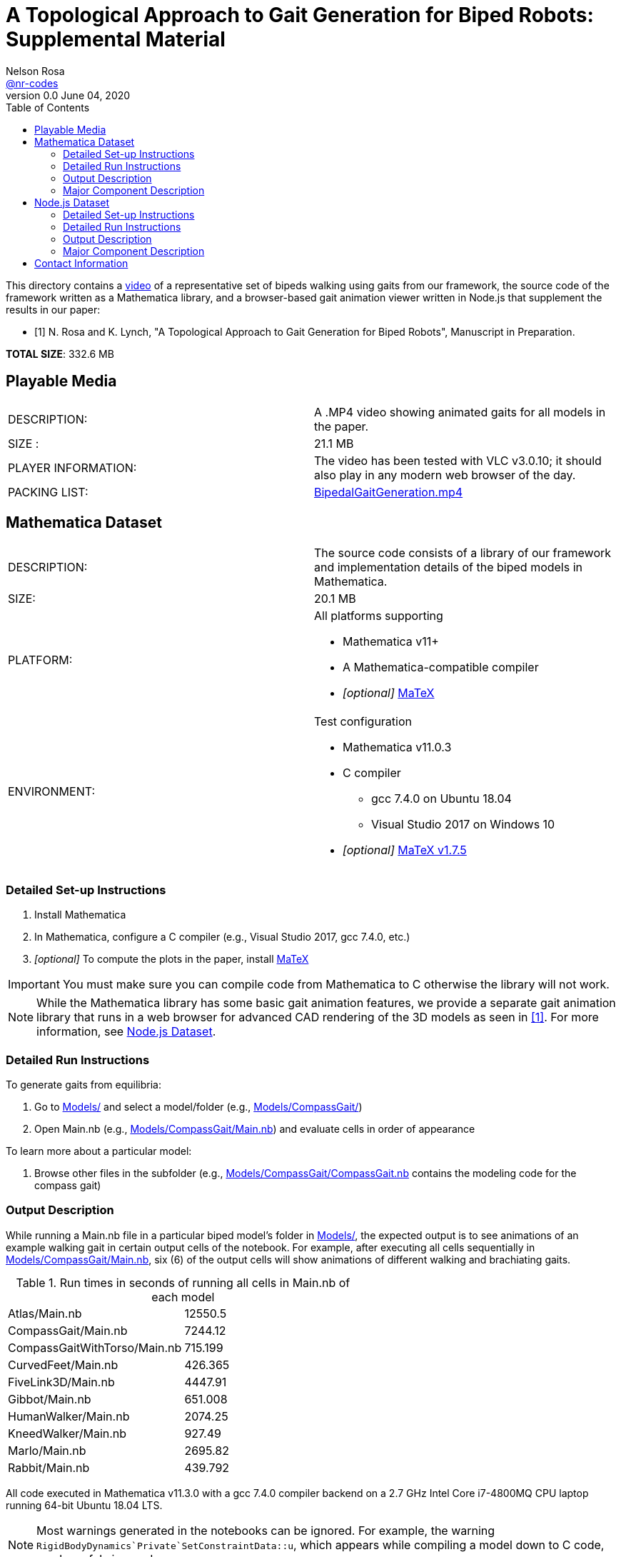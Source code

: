 =  A Topological Approach to Gait Generation for Biped Robots: Supplemental Material
Nelson Rosa <https://github.com/nr-codes[@nr-codes]>
v0.0 June 04, 2020
:toc:

:video_link: link:./BipedalGaitGeneration.mp4
:video: {video_link}[BipedalGaitGeneration.mp4]

:src: link:./
:code: {src}/[./]
:models: {src}/Models[Models/]
:simple: {src}/SIMple[SIMple/]
:bipeds: {src}/GaitBrowser[GaitBrowser/]
:figures: {src}/Figures[Figures/]
:cgw: {src}/Models/CompassGait/[Models/CompassGait/]
:cgw_main: {src}/Models/CompassGait[Models/CompassGait/Main.nb]
:cgw_model: {src}/Models/CompassGait[Models/CompassGait/CompassGait.nb]
:locomotion: {src}/SIMple/BipedalLocomotion[SIMple/BipedalLocomotion/]
:continuation: {src}/SIMple/ContinuationMethods[SIMple/ContinuationMethods/]
:bipeds_app: {src}/GaitBrowser/app/imgs[GaitBrowser/app/]
:bipeds_imgs: {src}/GaitBrowser/app/imgs[GaitBrowser/app/imgs/]
:bipeds_json: {src}/GaitBrowser/src/bipeds[GaitBrowser/src/bipeds/]

:matex: link:http://szhorvat.net/pelican/latex-typesetting-in-mathematica.html[MaTeX]
 
This directory contains a {video_link}[video] of a representative set of bipeds
walking using gaits from our framework, the source code of the framework
written as a Mathematica library, and a browser-based gait animation viewer
written in Node.js that supplement the results in our paper:

[bibliography]
- [[[inprep, 1]]] N. Rosa and K. Lynch, "A Topological Approach to Gait Generation for Biped
Robots", Manuscript in Preparation.

*TOTAL SIZE*: 332.6 MB

== Playable Media

|===

| DESCRIPTION: | A .MP4 video showing animated gaits for all models in the paper.

| SIZE : | 21.1 MB

| PLAYER INFORMATION: | The video has been tested with VLC v3.0.10; it should
also play in any modern web browser of the day.

| PACKING LIST: | {video}

|===

[#mma-datset]
== Mathematica Dataset
|===

| DESCRIPTION: | The source code consists of a library of our framework and
implementation details of the biped models in Mathematica.

| SIZE: | 20.1 MB

| PLATFORM: a| 
.All platforms supporting
* Mathematica v11+
* A Mathematica-compatible compiler
* _[optional]_ {matex}

| ENVIRONMENT: a|
.Test configuration
* Mathematica v11.0.3
* C compiler
  **  gcc 7.4.0 on Ubuntu 18.04
  **  Visual Studio 2017 on Windows 10
* _[optional]_ link:https://github.com/szhorvat/MaTeX/releases/tag/v1.7.5[MaTeX v1.7.5]

|===

=== Detailed Set-up Instructions

. Install Mathematica
. In Mathematica, configure a C compiler (e.g., Visual Studio 2017, gcc 7.4.0, etc.)
. _[optional]_ To compute the plots in the paper, install {matex}

IMPORTANT: You must make sure you can compile code from Mathematica to C otherwise
the library will not work.

NOTE: While the Mathematica library has some basic gait animation features, we
provide a separate gait animation library that runs in a web browser for
advanced CAD rendering of the 3D models as seen in <<inprep>>.  For more
information, see <<#nodejs-dataset>>.

=== Detailed Run Instructions

.To generate gaits from equilibria:
. Go to {models} and select a model/folder (e.g., {cgw})

. Open Main.nb (e.g., {cgw_main}) and evaluate cells in order of appearance

.To learn more about a particular model:
. Browse other files in the subfolder (e.g., {cgw_model} contains the modeling
code for the compass gait)

=== Output Description

While running a Main.nb file in a particular biped model's folder in {models},
the expected output is to see animations of an example walking gait in certain
output cells of the notebook.  For example, after executing all cells
sequentially in {cgw_main}, six (6) of the output cells will show animations of
different walking and brachiating gaits.

.Run times in seconds of running all cells in Main.nb of each model
|===
|Atlas/Main.nb | 12550.5
|CompassGait/Main.nb | 7244.12
|CompassGaitWithTorso/Main.nb | 715.199
|CurvedFeet/Main.nb | 426.365
|FiveLink3D/Main.nb | 4447.91
|Gibbot/Main.nb | 651.008
|HumanWalker/Main.nb | 2074.25
|KneedWalker/Main.nb | 927.49
|Marlo/Main.nb | 2695.82
|Rabbit/Main.nb | 439.792
|===
All code executed in Mathematica v11.3.0 with a gcc 7.4.0 compiler backend on a
2.7 GHz Intel Core i7-4800MQ CPU laptop running 64-bit Ubuntu 18.04 LTS.


NOTE: Most warnings generated in the notebooks can be ignored.  For example,
the warning `RigidBodyDynamics`Private`SetConstraintData::u`, which appears
while compiling a model down to C code, can be safely ignored.

NOTE: Certain cells generate various files.  Exported images are placed in
{figures}, JSON files are placed in {bipeds_json}, and `.mx` files are placed in
the biped's respective model folder.

=== Major Component Description

The folders {models} and {simple} contain software for generating gaits using
equilibria of a biped model as outlined in <<inprep>>.

The {models} folder contains a set of representative biped models found in the
literature&mdash;a secondary use of the Models folder is to reproduce the
figures in <<inprep>>.  The models are stored in their own subfolders in this
directory.  Each folder has a similar layout (e.g., each folder has a Main.nb,
which generates gaits for that particular model).  For making your own models,
the folder {cgw} is a good place to start.  Other models demonstrate our
approach for generating, for example, gaits subject to virtual holonomic
constraints, multiple switching times, or higher-dimensional manifolds.

NOTE: Depending on your computer specs, some of these models may take a while to
compile down to C code and/or generate gaits the first time you run a Main.nb
file.  The compiled models are automatically saved after the first run and you
have the option to save and reload the generated gaits.  Saving the compiled
functions and generated gaits will significantly reduce the start-up cost of
future sessions.

NOTE: When compiling a model in Mathematica, the PreprocessConstraints warnings
can be ignored.

Finally, the {simple} folder contains an implementation of our framework.  The
code in this folder is part of a larger effort to create a fast and expressive
rigid body dynamics' library.  We do not cover the files in depth except to
point out that {continuation} is where our numerical continuation library is
stored and {locomotion} is where many of the helper functions are defined for
the bipeds in the {models} folder.

[#nodejs-dataset]
== Node.js Dataset

This dataset is a visualization library written in Node.js.  This library is
optional, but provides advanced rendering of the 3D biped models as seen in
<<inprep>>.

IMPORTANT: The rest of this section details the Node.js library only.
|===

| DESCRIPTION: | The source code consists of a library of our framework and
implementation details of the biped models in Mathematica and a gait animation
library in Node.js for animating and creating video clips of generated gaits in
a web browser.

| SIZE: | 158.2 MB

| PLATFORM: a| 
.All platforms supporting
* Node.js v12+
* A modern web browser (e.g., Firefox, Safari, Edge, etc.) capable of running
** ECMAScript 2015 (e.g. JavaScript)
** link:https://threejs.org/docs/index.html#manual/en/introduction/Browser-support[WebGL and Three.js]

| ENVIRONMENT: a|
.Test configuration
* Node.js v12.17.0
* Firefox 76.0.1

|===

=== Detailed Set-up Instructions

. Install Node.js

  .. from a command line terminal, make sure that the `npm` command works.

  .. if necessary, install a modern web browser; make sure it is your default
  browser

. Change into {bipeds} from a command line terminal 

. Run

  npm install
  
from the terminal.  This will install all relevant packages into the {bipeds} directory


NOTE: Warnings from the ffmpeg library can be safely ignored.

. Run

  npm run build
  
from the terminal.  This will bundle the source code and move assets into the {biped_app} directory

=== Detailed Run Instructions

.To run the Node.js visualization library:
. Change into {bipeds} from a command line terminal 
. Run 

  npm run app

which will launch a local web server and your default web browser.

=== Output Description

Your default web browser should launch and you should see an animation of a
biped robot walking.  The gaits of other models can be selected from the
drop-down menu.  When saving images or a video `@nn`, where `n` is an integer, can be
used to specify a frame rate in the # of images textbox.  Images and videos are
saved to {bipeds_imgs}.

=== Major Component Description

The {bipeds} folder contains code to animate advanced rendering models of the 3D
bipeds.  The library is capable of animating 2D and 3D gaits in a web browser
and producing video clips of a particular gait.  A secondary use of the {bipeds}
folder is to reproduce the video clips in {video}.

== Contact Information
link:https://github.com/nr-codes[@nr-codes] on GitHub

// to compile into README.txt:
// w3m -dump -o display_charset=latin1 README.html > README.txt
// from: https://github.com/asciidoctor/asciidoctor/issues/1636
